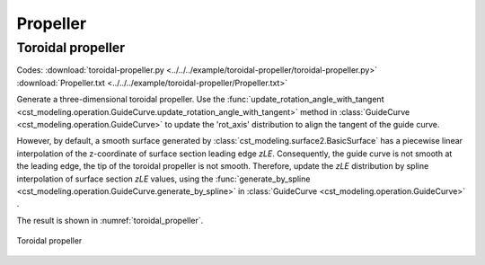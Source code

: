 Propeller
============


Toroidal propeller
------------------

Codes: 
:download:`toroidal-propeller.py <../../../example/toroidal-propeller/toroidal-propeller.py>`
:download:`Propeller.txt <../../../example/toroidal-propeller/Propeller.txt>`

Generate a three-dimensional toroidal propeller.
Use the :func:`update_rotation_angle_with_tangent <cst_modeling.operation.GuideCurve.update_rotation_angle_with_tangent>` method
in :class:`GuideCurve <cst_modeling.operation.GuideCurve>` to update the 'rot_axis' distribution to align the tangent of the guide curve.

However, by default, a smooth surface generated by :class:`cst_modeling.surface2.BasicSurface`
has a piecewise linear interpolation of the z-coordinate of surface section leading edge `zLE`.
Consequently, the guide curve is not smooth at the leading edge, the tip of the toroidal propeller is not smooth.
Therefore, update the `zLE` distribution by spline interpolation of surface section `zLE` values,
using the :func:`generate_by_spline <cst_modeling.operation.GuideCurve.generate_by_spline>`
in :class:`GuideCurve <cst_modeling.operation.GuideCurve>` .

The result is shown in :numref:`toroidal_propeller`.


.. _toroidal_propeller:
.. figure:: ../../../example/toroidal-propeller/toroidal-propeller.png
    :width: 90 %
    :align: center

    Toroidal propeller

